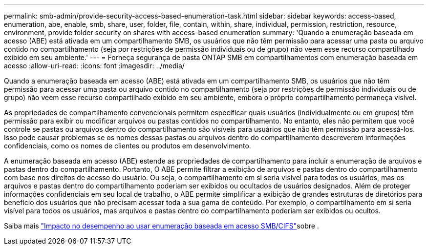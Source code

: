 ---
permalink: smb-admin/provide-security-access-based-enumeration-task.html 
sidebar: sidebar 
keywords: access-based, enumeration, abe, enable, smb, share, user, folder, file, contain, within, share, individual, permission, restriction, resource, environment, provide folder security on shares with access-based enumeration 
summary: 'Quando a enumeração baseada em acesso (ABE) está ativada em um compartilhamento SMB, os usuários que não têm permissão para acessar uma pasta ou arquivo contido no compartilhamento (seja por restrições de permissão individuais ou de grupo) não veem esse recurso compartilhado exibido em seu ambiente.' 
---
= Forneça segurança de pasta ONTAP SMB em compartilhamentos com enumeração baseada em acesso
:allow-uri-read: 
:icons: font
:imagesdir: ../media/


[role="lead"]
Quando a enumeração baseada em acesso (ABE) está ativada em um compartilhamento SMB, os usuários que não têm permissão para acessar uma pasta ou arquivo contido no compartilhamento (seja por restrições de permissão individuais ou de grupo) não veem esse recurso compartilhado exibido em seu ambiente, embora o próprio compartilhamento permaneça visível.

As propriedades de compartilhamento convencionais permitem especificar quais usuários (individualmente ou em grupos) têm permissão para exibir ou modificar arquivos ou pastas contidos no compartilhamento. No entanto, eles não permitem que você controle se pastas ou arquivos dentro do compartilhamento são visíveis para usuários que não têm permissão para acessá-los. Isso pode causar problemas se os nomes dessas pastas ou arquivos dentro do compartilhamento descreverem informações confidenciais, como os nomes de clientes ou produtos em desenvolvimento.

A enumeração baseada em acesso (ABE) estende as propriedades de compartilhamento para incluir a enumeração de arquivos e pastas dentro do compartilhamento. Portanto, O ABE permite filtrar a exibição de arquivos e pastas dentro do compartilhamento com base nos direitos de acesso do usuário. Ou seja, o compartilhamento em si seria visível para todos os usuários, mas os arquivos e pastas dentro do compartilhamento poderiam ser exibidos ou ocultados de usuários designados. Além de proteger informações confidenciais em seu local de trabalho, o ABE permite simplificar a exibição de grandes estruturas de diretórios para benefício dos usuários que não precisam acessar toda a sua gama de conteúdo. Por exemplo, o compartilhamento em si seria visível para todos os usuários, mas arquivos e pastas dentro do compartilhamento poderiam ser exibidos ou ocultos.

Saiba mais link:https://kb.netapp.com/Advice_and_Troubleshooting/Data_Storage_Software/ONTAP_OS/Performance_impact_when_using_CIFS_Access_Based_Enumeration["Impacto no desempenho ao usar enumeração baseada em acesso SMB/CIFS"^]sobre .
